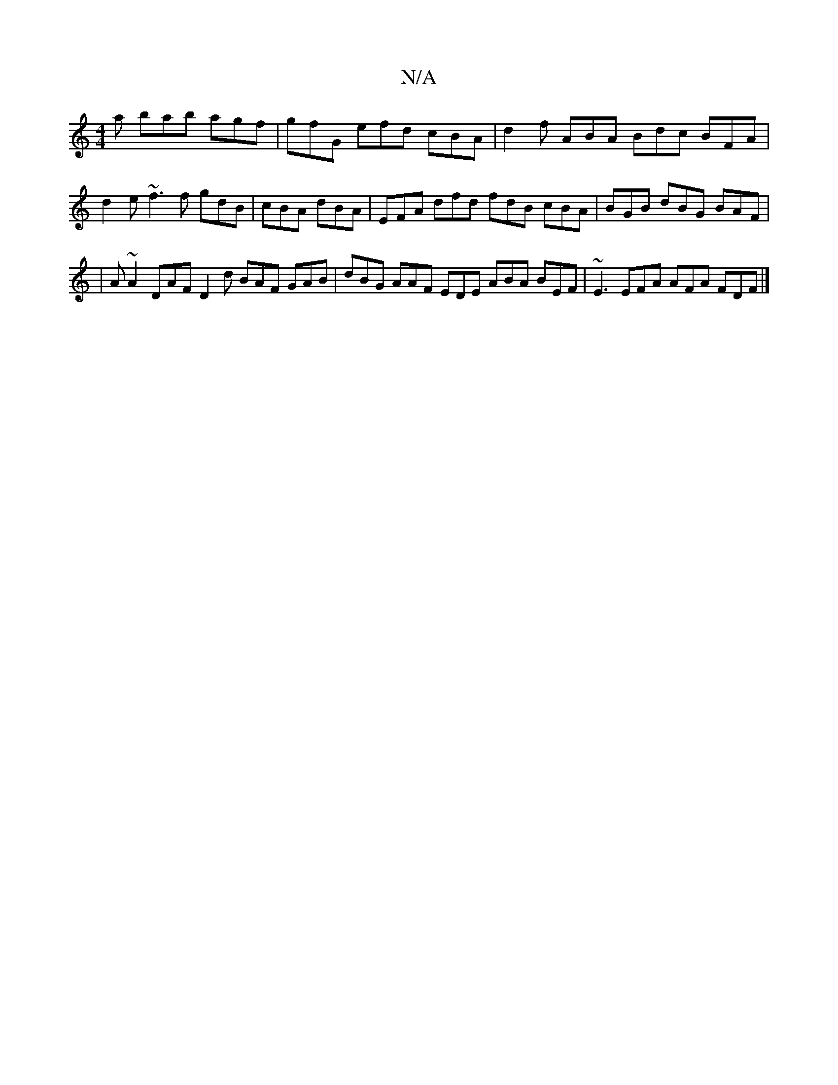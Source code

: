 X:1
T:N/A
M:4/4
R:N/A
K:Cmajor
 a bab agf | gfG efd cBA | d2f ABA Bdc BFA | d2e ~f3f gdB |cBA dBA | EFA dfd fdB cBA | BGB dBG BAF |
|A ~A2 DAF D2 d BAF GAB | dBG AAF EDE ABA BEF | ~E3 EFA AFA FDF |]

E|AGA BAF E/^C|A, A,D DAA cBA |